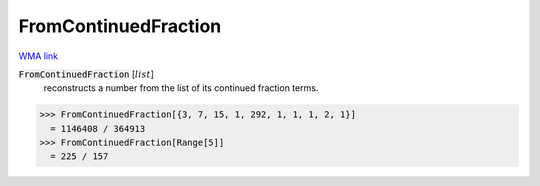 FromContinuedFraction
=====================

`WMA link <https://reference.wolfram.com/language/ref/FromContinuedFraction.html>`_


:code:`FromContinuedFraction` [:math:`list`]
    reconstructs a number from the list of its continued fraction terms.





>>> FromContinuedFraction[{3, 7, 15, 1, 292, 1, 1, 1, 2, 1}]
  = 1146408 / 364913
>>> FromContinuedFraction[Range[5]]
  = 225 / 157
